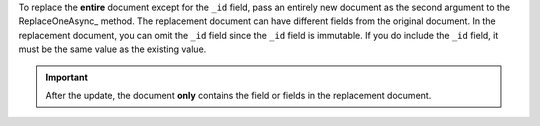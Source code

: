 To replace the **entire** document except for the ``_id`` field, pass
an entirely new document as the second argument to the
ReplaceOneAsync_ method. The replacement document can have
different fields from the original document. In the replacement
document, you can omit the ``_id`` field since the ``_id`` field is
immutable. If you do include the ``_id`` field, it must be the same
value as the existing value.

.. important::
   After the update, the document **only** contains the field or
   fields in the replacement document.


